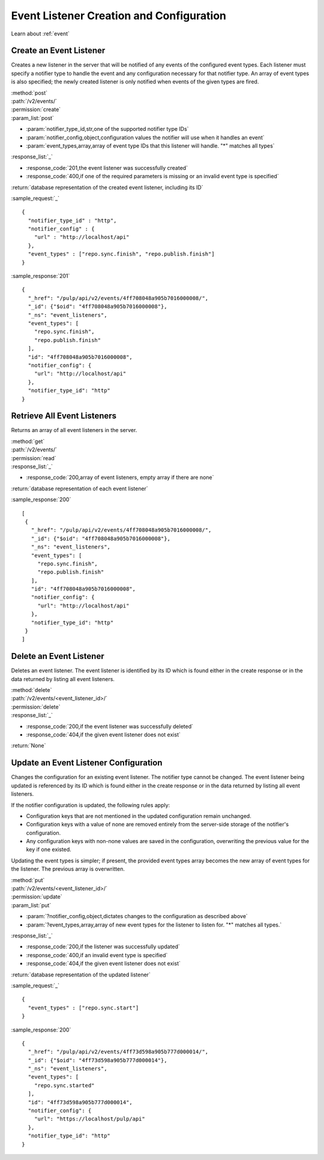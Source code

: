 Event Listener Creation and Configuration
=========================================

Learn about :ref:`event`

Create an Event Listener
------------------------

Creates a new listener in the server that will be notified of any events of
the configured event types. Each listener must specify a notifier type to handle
the event and any configuration necessary for that notifier type. An array of
event types is also specified; the newly created listener is only notified
when events of the given types are fired.

| :method:`post`
| :path:`/v2/events/`
| :permission:`create`
| :param_list:`post`

* :param:`notifier_type_id,str,one of the supported notifier type IDs`
* :param:`notifier_config,object,configuration values the notifier will use when it handles an event`
* :param:`event_types,array,array of event type IDs that this listener will handle. "*" matches all types`

| :response_list:`_`

* :response_code:`201,the event listener was successfully created`
* :response_code:`400,if one of the required parameters is missing or an invalid event type is specified`

| :return:`database representation of the created event listener, including its ID`

:sample_request:`_` ::

 {
   "notifier_type_id" : "http",
   "notifier_config" : {
     "url" : "http://localhost/api"
   },
   "event_types" : ["repo.sync.finish", "repo.publish.finish"]
 }

:sample_response:`201` ::

 {
   "_href": "/pulp/api/v2/events/4ff708048a905b7016000008/",
   "_id": {"$oid": "4ff708048a905b7016000008"},
   "_ns": "event_listeners",
   "event_types": [
     "repo.sync.finish",
     "repo.publish.finish"
   ],
   "id": "4ff708048a905b7016000008",
   "notifier_config": {
     "url": "http://localhost/api"
   },
   "notifier_type_id": "http"
 }


Retrieve All Event Listeners
----------------------------

Returns an array of all event listeners in the server.

| :method:`get`
| :path:`/v2/events/`
| :permission:`read`

| :response_list:`_`

* :response_code:`200,array of event listeners, empty array if there are none`

| :return:`database representation of each event listener`

:sample_response:`200` ::

  [
   {
     "_href": "/pulp/api/v2/events/4ff708048a905b7016000008/",
     "_id": {"$oid": "4ff708048a905b7016000008"},
     "_ns": "event_listeners",
     "event_types": [
       "repo.sync.finish",
       "repo.publish.finish"
     ],
     "id": "4ff708048a905b7016000008",
     "notifier_config": {
       "url": "http://localhost/api"
     },
     "notifier_type_id": "http"
   }
  ]

Delete an Event Listener
------------------------

Deletes an event listener. The event listener is identified by its ID which
is found either in the create response or in the data returned by listing all
event listeners.

| :method:`delete`
| :path:`/v2/events/<event_listener_id>/`
| :permission:`delete`

| :response_list:`_`

* :response_code:`200,if the event listener was successfully deleted`
* :response_code:`404,if the given event listener does not exist`

| :return:`None`

Update an Event Listener Configuration
--------------------------------------

Changes the configuration for an existing event listener. The notifier type
cannot be changed. The event listener being updated is referenced by its ID
which is found either in the create response or in the data returned by listing
all event listeners.

If the notifier configuration is updated, the following rules apply:

* Configuration keys that are not mentioned in the updated configuration remain
  unchanged.
* Configuration keys with a value of none are removed entirely from the server-side
  storage of the notifier's configuration.
* Any configuration keys with non-none values are saved in the configuration,
  overwriting the previous value for the key if one existed.

Updating the event types is simpler; if present, the provided event types array
becomes the new array of event types for the listener. The previous array is
overwritten.

| :method:`put`
| :path:`/v2/events/<event_listener_id>/`
| :permission:`update`
| :param_list:`put`

* :param:`?notifier_config,object,dictates changes to the configuration as described above`
* :param:`?event_types,array,array of new event types for the listener to listen for. "*" matches all types.`

| :response_list:`_`

* :response_code:`200,if the listener was successfully updated`
* :response_code:`400,if an invalid event type is specified`
* :response_code:`404,if the given event listener does not exist`

| :return:`database representation of the updated listener`

:sample_request:`_` ::

  {
    "event_types" : ["repo.sync.start"]
  }

:sample_response:`200` ::

  {
    "_href": "/pulp/api/v2/events/4ff73d598a905b777d000014/",
    "_id": {"$oid": "4ff73d598a905b777d000014"},
    "_ns": "event_listeners",
    "event_types": [
      "repo.sync.started"
    ],
    "id": "4ff73d598a905b777d000014",
    "notifier_config": {
      "url": "https://localhost/pulp/api"
    },
    "notifier_type_id": "http"
  }
